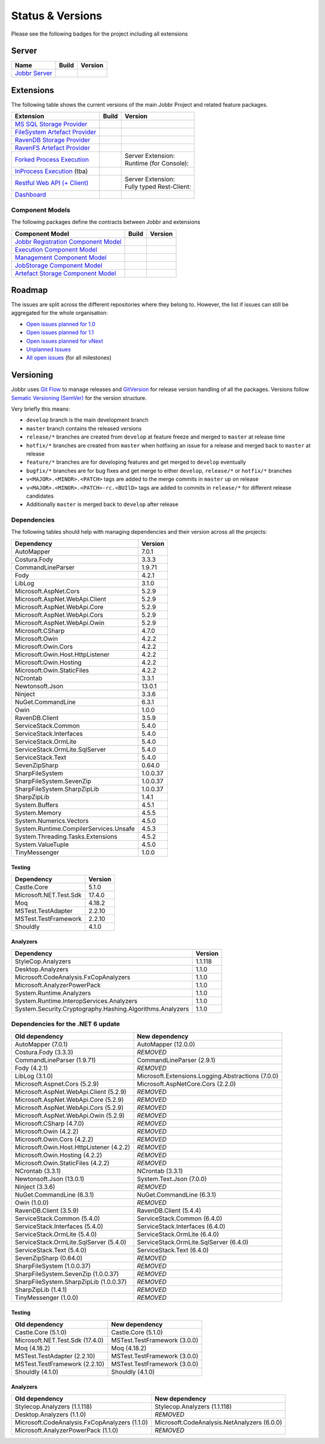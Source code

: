 Status & Versions
*****************

Please see the following badges for the project including all extensions

Server
==========

+--------------------------------------------------------------------------+---------------------------------------------+--------------------------------------------+
| Name                                                                     | Build                                       | Version                                    |
+==========================================================================+=============================================+============================================+
| `Jobbr Server`_                                                          | | |server-badge-build-master|_              | | |server-badge-nuget|_                    |
|                                                                          | | |server-badge-build-develop|_             | | |server-badge-nuget-pre|_                |
+--------------------------------------------------------------------------+---------------------------------------------+--------------------------------------------+

.. Images and Targets for the elements above

.. _Jobbr Server:                           https://github.com/JobbrIO/jobbr-server
.. _server-badge-build-master:              https://ci.appveyor.com/project/Jobbr/jobbr-server/branch/master
.. |server-badge-build-master|              image::  https://img.shields.io/appveyor/ci/Jobbr/jobbr-server/master.svg?label=master%20
.. _server-badge-build-develop:             https://ci.appveyor.com/project/Jobbr/jobbr-server/branch/develop
.. |server-badge-build-develop|             image::  https://img.shields.io/appveyor/ci/Jobbr/jobbr-server/develop.svg?label=develop
.. _server-badge-nuget:                     https://www.nuget.org/packages/Jobbr.Server
.. |server-badge-nuget|                     image::  https://img.shields.io/nuget/v/Jobbr.Server.svg?label=stable
.. _server-badge-nuget-pre:                 https://www.nuget.org/packages/Jobbr.Server
.. |server-badge-nuget-pre|                 image::  https://img.shields.io/nuget/vpre/Jobbr.Server.svg?label=pre%20%20%20%20

Extensions
==========

The following table shows the current versions of the main Jobbr Project and related feature packages.

.. ===================================================
   NOTE: Please see the replacements after the table!
   ===================================================

+--------------------------------------------------------------------------+---------------------------------------------+--------------------------------------------+
| Extension                                                                | Build                                       | Version                                    |
+==========================================================================+=============================================+============================================+
| `MS SQL Storage Provider`_                                               | | |storage-mssql-badge-build-master|_       | | |storage-mssql-badge-nuget|_             |
|                                                                          | | |storage-mssql-badge-build-develop|_      | | |storage-mssql-badge-nuget-pre|_         |
+--------------------------------------------------------------------------+---------------------------------------------+--------------------------------------------+
| `FileSystem Artefact Provider`_                                          | | |artefact-fs-badge-build-master|_         | | |artefact-fs-badge-nuget|_               |
|                                                                          | | |artefact-fs-badge-build-develop|_        | | |artefact-fs-badge-nuget-pre|_           |
+--------------------------------------------------------------------------+---------------------------------------------+--------------------------------------------+
| `RavenDB Storage Provider`_                                              | | |storage-ravendb-badge-build-master|_     | | |storage-ravendb-badge-nuget|_           |
|                                                                          | | |storage-ravendb-badge-build-develop|_    | | |storage-ravendb-badge-nuget-pre|_       |
+--------------------------------------------------------------------------+---------------------------------------------+--------------------------------------------+
| `RavenFS Artefact Provider`_                                             | | |artefact-ravenfs-badge-build-master|_    | | |artefact-ravenfs-badge-nuget|_          |
|                                                                          | | |artefact-ravenfs-badge-build-develop|_   | | |artefact-ravenfs-badge-nuget-pre|_      |
+--------------------------------------------------------------------------+---------------------------------------------+--------------------------------------------+
| `Forked Process Execution`_                                              | | |execution-forked-gen-build-master|_      | | Server Extension:                        |
|                                                                          | | |execution-forked-gen-build-develop|_     | | |execution-forked-ext-badge-nuget|_      |
|                                                                          |                                             | | |execution-forked-ext-badge-nuget-pre|_  |
|                                                                          |                                             | | Runtime (for Console):                   |
|                                                                          |                                             | | |execution-forked-rt-badge-nuget|_       |
|                                                                          |                                             | | |execution-forked-rt-badge-nuget-pre|_   |
+--------------------------------------------------------------------------+---------------------------------------------+--------------------------------------------+
| `InProcess Execution`_ (tba)                                             | | |execution-inproc-build-master|           | | |execution-inproc-badge-nuget|           |
|                                                                          | | |execution-inproc-build-develop|          | | |execution-inproc-badge-nuget-pre|       |
+--------------------------------------------------------------------------+---------------------------------------------+--------------------------------------------+
| `Restful Web API (+ Client)`_                                            | | |webapi-gen-build-master|_                | | Server Extension:                        |
|                                                                          | | |webapi-gen-build-develop|_               | | |webapi-ext-badge-nuget|_                |
|                                                                          |                                             | | |webapi-ext-badge-nuget-pre|_            |
|                                                                          |                                             | | Fully typed Rest-Client:                 |
|                                                                          |                                             | | |webapi-client-badge-nuget|_             |
|                                                                          |                                             | | |webapi-client-badge-nuget-pre|_         |
+--------------------------------------------------------------------------+---------------------------------------------+--------------------------------------------+
| `Dashboard`_                                                             | | |dashboard-badge-build-master|_           | | |dashboard-badge-nuget|_                 |
|                                                                          | | |dashboard-badge-build-develop|_          | | |dashboard-badge-nuget-pre|_             |
+--------------------------------------------------------------------------+---------------------------------------------+--------------------------------------------+

.. Images and Targets for the elements above

.. _MS SQL Storage Provider:                https://github.com/jobbrIO/jobbr-storage-mssql
.. _storage-mssql-badge-build-master:       https://ci.appveyor.com/project/Jobbr/jobbr-storage-mssql/branch/master
.. |storage-mssql-badge-build-master|       image::  https://img.shields.io/appveyor/ci/Jobbr/jobbr-storage-mssql/master.svg?label=master%20
.. _storage-mssql-badge-build-develop:      https://ci.appveyor.com/project/Jobbr/jobbr-storage-mssql/branch/develop
.. |storage-mssql-badge-build-develop|      image::  https://img.shields.io/appveyor/ci/Jobbr/jobbr-storage-mssql/develop.svg?label=develop
.. _storage-mssql-badge-nuget:              https://www.nuget.org/packages/Jobbr.Storage.MsSql
.. |storage-mssql-badge-nuget|              image::  https://img.shields.io/nuget/v/Jobbr.Storage.MsSql.svg?label=stable
.. _storage-mssql-badge-nuget-pre:          https://www.nuget.org/packages/Jobbr.Storage.MsSql
.. |storage-mssql-badge-nuget-pre|          image::  https://img.shields.io/nuget/vpre/Jobbr.Storage.MsSql.svg?label=pre%20%20%20%20

.. _FileSystem Artefact Provider:           https://github.com/jobbrIO/jobbr-artefactstorage-filesystem
.. _artefact-fs-badge-build-master:         https://ci.appveyor.com/project/Jobbr/jobbr-artefactstorage-filesystem/branch/master
.. |artefact-fs-badge-build-master|         image::  https://img.shields.io/appveyor/ci/Jobbr/jobbr-artefactstorage-filesystem/master.svg?label=master%20
.. _artefact-fs-badge-build-develop:        https://ci.appveyor.com/project/Jobbr/jobbr-artefactstorage-filesystem/branch/develop
.. |artefact-fs-badge-build-develop|        image::  https://img.shields.io/appveyor/ci/Jobbr/jobbr-artefactstorage-filesystem/develop.svg?label=develop
.. _artefact-fs-badge-nuget:                https://www.nuget.org/packages/Jobbr.ArtefactStorage.FileSystem
.. |artefact-fs-badge-nuget|                image::  https://img.shields.io/nuget/v/Jobbr.ArtefactStorage.FileSystem.svg?label=stable
.. _artefact-fs-badge-nuget-pre:            https://www.nuget.org/packages/Jobbr.ArtefactStorage.FileSystem
.. |artefact-fs-badge-nuget-pre|            image::  https://img.shields.io/nuget/vpre/Jobbr.ArtefactStorage.FileSystem.svg?label=pre%20%20%20%20

.. _RavenDB Storage Provider:               https://github.com/jobbrIO/jobbr-storage-ravendb
.. _storage-ravendb-badge-build-master:     https://ci.appveyor.com/project/Jobbr/jobbr-storage-ravendb/branch/master
.. |storage-ravendb-badge-build-master|     image::  https://img.shields.io/appveyor/ci/Jobbr/jobbr-storage-ravendb/master.svg?label=master%20
.. _storage-ravendb-badge-build-develop:    https://ci.appveyor.com/project/Jobbr/jobbr-storage-ravendb/branch/develop
.. |storage-ravendb-badge-build-develop|    image::  https://img.shields.io/appveyor/ci/Jobbr/jobbr-storage-ravendb/develop.svg?label=develop
.. _storage-ravendb-badge-nuget:            https://www.nuget.org/packages/Jobbr.Storage.RavenDb
.. |storage-ravendb-badge-nuget|            image::  https://img.shields.io/nuget/v/Jobbr.Storage.RavenDb.svg?label=stable
.. _storage-ravendb-badge-nuget-pre:        https://www.nuget.org/packages/Jobbr.Storage.RavenDb
.. |storage-ravendb-badge-nuget-pre|        image::  https://img.shields.io/nuget/vpre/Jobbr.Storage.RavenDb.svg?label=pre%20%20%20%20

.. _RavenFS Artefact Provider:              https://github.com/jobbrIO/jobbr-artefactstorage-ravenfs
.. _artefact-ravenfs-badge-build-master:    https://ci.appveyor.com/project/Jobbr/jobbr-artefactstorage-ravenfs/branch/master
.. |artefact-ravenfs-badge-build-master|    image::  https://img.shields.io/appveyor/ci/Jobbr/jobbr-artefactstorage-ravenfs/master.svg?label=master%20
.. _artefact-ravenfs-badge-build-develop:   https://ci.appveyor.com/project/Jobbr/jobbr-artefactstorage-ravenfs/branch/develop
.. |artefact-ravenfs-badge-build-develop|   image::  https://img.shields.io/appveyor/ci/Jobbr/jobbr-artefactstorage-ravenfs/develop.svg?label=develop
.. _artefact-ravenfs-badge-nuget:           https://www.nuget.org/packages/Jobbr.ArtefactStorage.RavenFS
.. |artefact-ravenfs-badge-nuget|           image::  https://img.shields.io/nuget/v/Jobbr.ArtefactStorage.RavenFS.svg?label=stable
.. _artefact-ravenfs-badge-nuget-pre:       https://www.nuget.org/packages/Jobbr.ArtefactStorage.RavenFS
.. |artefact-ravenfs-badge-nuget-pre|       image::  https://img.shields.io/nuget/vpre/Jobbr.ArtefactStorage.RavenFS.svg?label=pre%20%20%20%20


.. _Forked Process Execution:               https://github.com/jobbrIO/jobbr-execution-forked 
.. _execution-forked-gen-build-master:      https://ci.appveyor.com/project/Jobbr/jobbr-execution-forked/branch/master   
.. |execution-forked-gen-build-master|      image::  https://img.shields.io/appveyor/ci/Jobbr/jobbr-execution-forked/master.svg?label=master%20
.. _execution-forked-gen-build-develop:     https://ci.appveyor.com/project/Jobbr/jobbr-execution-forked/branch/develop
.. |execution-forked-gen-build-develop|     image::  https://img.shields.io/appveyor/ci/Jobbr/jobbr-execution-forked/develop.svg?label=develop
.. _execution-forked-ext-badge-nuget:       https://www.nuget.org/packages/Jobbr.Execution.Forked
.. |execution-forked-ext-badge-nuget|       image::  https://img.shields.io/nuget/v/Jobbr.Execution.Forked.svg?label=stable
.. _execution-forked-ext-badge-nuget-pre:   https://www.nuget.org/packages/Jobbr.Execution.Forked
.. |execution-forked-ext-badge-nuget-pre|   image::  https://img.shields.io/nuget/vpre/Jobbr.Execution.Forked.svg?label=pre%20%20%20%20
.. _execution-forked-rt-badge-nuget:        https://www.nuget.org/packages/Jobbr.Runtime.ForkedExecution
.. |execution-forked-rt-badge-nuget|        image::  https://img.shields.io/nuget/v/Jobbr.Runtime.ForkedExecution.svg?label=stable
.. _execution-forked-rt-badge-nuget-pre:    https://www.nuget.org/packages/Jobbr.Runtime.ForkedExecution
.. |execution-forked-rt-badge-nuget-pre|    image::  https://img.shields.io/nuget/vpre/Jobbr.Runtime.ForkedExecution.svg?label=pre%20%20%20%20

.. _InProcess Execution:                    https://github.com/jobbrIO/jobbr-execution-inprocess
.. _execution-inproc-build-master:          https://ci.appveyor.com/project/Jobbr/jobbr-execution-inprocess/branch/master   
.. |execution-inproc-build-master|          image::  https://img.shields.io/appveyor/ci/Jobbr/jobbr-execution-inprocess/master.svg?label=master%20
.. _execution-inproc-build-develop:         https://ci.appveyor.com/project/Jobbr/jobbr-execution-inprocess/branch/develop
.. |execution-inproc-build-develop|         image::  https://img.shields.io/appveyor/ci/Jobbr/jobbr-execution-inprocess/develop.svg?label=develop
.. _execution-inproc-badge-nuget:           https://www.nuget.org/packages/Jobbr.Execution.InProcess
.. |execution-inproc-badge-nuget|           image::  https://img.shields.io/nuget/v/Jobbr.Execution.InProcess.svg?label=stable
.. _execution-inproc-badge-nuget-pre:       https://www.nuget.org/packages/Jobbr.Execution.InProcess
.. |execution-inproc-badge-nuget-pre|       image::  https://img.shields.io/nuget/vpre/Jobbr.Execution.InProcess.svg?label=pre%20%20%20%20


.. _Restful Web API (+ Client):             https://github.com/jobbrIO/jobbr-webapi 
.. _webapi-gen-build-master:                https://ci.appveyor.com/project/Jobbr/jobbr-webapi/branch/master   
.. |webapi-gen-build-master|                image::  https://img.shields.io/appveyor/ci/Jobbr/jobbr-webapi/master.svg?label=master%20
.. _webapi-gen-build-develop:               https://ci.appveyor.com/project/Jobbr/jobbr-webapi/branch/develop
.. |webapi-gen-build-develop|               image::  https://img.shields.io/appveyor/ci/Jobbr/jobbr-webapi/develop.svg?label=develop
.. _webapi-ext-badge-nuget:                 https://www.nuget.org/packages/Jobbr.Server.Webapi
.. |webapi-ext-badge-nuget|                 image::  https://img.shields.io/nuget/v/Jobbr.Server.WebAPI.svg?label=stable
.. _webapi-ext-badge-nuget-pre:             https://www.nuget.org/packages/Jobbr.Server.WebAPI
.. |webapi-ext-badge-nuget-pre|             image::  https://img.shields.io/nuget/vpre/Jobbr.Server.WebAPI.svg?label=pre%20%20%20%20
.. _webapi-client-badge-nuget:              https://www.nuget.org/packages/Jobbr.Client
.. |webapi-client-badge-nuget|              image::  https://img.shields.io/nuget/v/Jobbr.Client.svg?label=stable
.. _webapi-client-badge-nuget-pre:          https://www.nuget.org/packages/Jobbr.Client
.. |webapi-client-badge-nuget-pre|          image::  https://img.shields.io/nuget/vpre/Jobbr.Client.svg?label=pre%20%20%20%20


.. _Dashboard:                              https://github.com/jobbrIO/jobbr-dashboard
.. _dashboard-badge-build-master:           https://ci.appveyor.com/project/Jobbr/jobbr-dashboard/branch/master
.. |dashboard-badge-build-master|           image::  https://img.shields.io/appveyor/ci/Jobbr/jobbr-dashboard/master.svg?label=master%20
.. _dashboard-badge-build-develop:          https://ci.appveyor.com/project/Jobbr/jobbr-dashboard/branch/develop
.. |dashboard-badge-build-develop|          image::  https://img.shields.io/appveyor/ci/Jobbr/jobbr-dashboard/develop.svg?label=develop
.. _dashboard-badge-nuget:                  https://www.nuget.org/packages/Jobbr.Dashboard
.. |dashboard-badge-nuget|                  image::  https://img.shields.io/nuget/v/Jobbr.Dashboard.svg?label=stable
.. _dashboard-badge-nuget-pre:              https://www.nuget.org/packages/Jobbr.Dashboard
.. |dashboard-badge-nuget-pre|              image::  https://img.shields.io/nuget/vpre/Jobbr.Dashboard.svg?label=pre%20%20%20%20

Component Models
----------------

The following packages define the contracts between Jobbr and extensions

+--------------------------------------------------------------------------+---------------------------------------------+--------------------------------------------+
| Component Model                                                          | Build                                       | Version                                    |
+==========================================================================+=============================================+============================================+
| `Jobbr Registration Component Model`_                                    | | |cm-registration-badge-build-master|_     | | |cm-registration-badge-nuget|_           |
|                                                                          | | |cm-registration-badge-build-develop|_    | | |cm-registration-badge-nuget-pre|_       |
+--------------------------------------------------------------------------+---------------------------------------------+--------------------------------------------+
| `Execution Component Model`_                                             | | |cm-execution-badge-build-master|_        | | |cm-execution-badge-nuget|_              |
|                                                                          | | |cm-execution-badge-build-develop|_       | | |cm-execution-badge-nuget-pre|_          |
+--------------------------------------------------------------------------+---------------------------------------------+--------------------------------------------+
| `Management Component Model`_                                            | | |cm-management-badge-build-master|_       | | |cm-management-badge-nuget|_             |
|                                                                          | | |cm-management-badge-build-develop|_      | | |cm-management-badge-nuget-pre|_         |
+--------------------------------------------------------------------------+---------------------------------------------+--------------------------------------------+
| `JobStorage Component Model`_                                            | | |cm-jobstorage-badge-build-master|_       | | |cm-jobstorage-badge-nuget|_             |
|                                                                          | | |cm-jobstorage-badge-build-develop|_      | | |cm-jobstorage-badge-nuget-pre|_         |
+--------------------------------------------------------------------------+---------------------------------------------+--------------------------------------------+
| `Artefact Storage Component Model`_                                      | | |cm-artefactstorage-badge-build-master|_  | | |cm-artefactstorage-badge-nuget|_        |
|                                                                          | | |cm-artefactstorage-badge-build-develop|  | | |cm-artefactstorage-badge-nuget-pre|_    |
+--------------------------------------------------------------------------+---------------------------------------------+--------------------------------------------+

.. _Jobbr Registration Component Model:      https://github.com/jobbrIO/jobbr-cm-registration
.. _cm-registration-badge-build-master:      https://ci.appveyor.com/project/Jobbr/jobbr-cm-registration/branch/master
.. |cm-registration-badge-build-master|      image::  https://img.shields.io/appveyor/ci/Jobbr/jobbr-cm-registration/master.svg?label=master%20
.. _cm-registration-badge-build-develop:     https://ci.appveyor.com/project/Jobbr/jobbr-cm-registration/branch/develop
.. |cm-registration-badge-build-develop|     image::  https://img.shields.io/appveyor/ci/Jobbr/jobbr-cm-registration/develop.svg?label=develop
.. _cm-registration-badge-nuget:             https://www.nuget.org/packages/Jobbr.ComponentModel.Registration
.. |cm-registration-badge-nuget|             image::  https://img.shields.io/nuget/v/Jobbr.ComponentModel.Registration.svg?label=stable
.. _cm-registration-badge-nuget-pre:         https://www.nuget.org/packages/Jobbr.ComponentModel.Registration
.. |cm-registration-badge-nuget-pre|         image::  https://img.shields.io/nuget/vpre/Jobbr.ComponentModel.Registration.svg?label=pre%20%20%20%20

.. _Execution Component Model:               https://github.com/jobbrIO/jobbr-cm-execution
.. _cm-execution-badge-build-master:         https://ci.appveyor.com/project/Jobbr/jobbr-cm-execution/branch/master
.. |cm-execution-badge-build-master|         image::  https://img.shields.io/appveyor/ci/Jobbr/jobbr-cm-execution/master.svg?label=master%20
.. _cm-execution-badge-build-develop:        https://ci.appveyor.com/project/Jobbr/jobbr-cm-execution/branch/develop
.. |cm-execution-badge-build-develop|        image::  https://img.shields.io/appveyor/ci/Jobbr/jobbr-cm-execution/develop.svg?label=develop
.. _cm-execution-badge-nuget:                https://www.nuget.org/packages/Jobbr.ComponentModel.Execution
.. |cm-execution-badge-nuget|                image::  https://img.shields.io/nuget/v/Jobbr.ComponentModel.Execution.svg?label=stable
.. _cm-execution-badge-nuget-pre:            https://www.nuget.org/packages/Jobbr.ComponentModel.Execution
.. |cm-execution-badge-nuget-pre|            image::  https://img.shields.io/nuget/vpre/Jobbr.ComponentModel.Execution.svg?label=pre%20%20%20%20

.. _Management Component Model:              https://github.com/jobbrIO/jobbr-cm-management
.. _cm-management-badge-build-master:        https://ci.appveyor.com/project/Jobbr/jobbr-cm-management/branch/master
.. |cm-management-badge-build-master|        image::  https://img.shields.io/appveyor/ci/Jobbr/jobbr-cm-management/master.svg?label=master%20
.. _cm-management-badge-build-develop:       https://ci.appveyor.com/project/Jobbr/jobbr-cm-management/branch/develop
.. |cm-management-badge-build-develop|       image::  https://img.shields.io/appveyor/ci/Jobbr/jobbr-cm-management/develop.svg?label=develop
.. _cm-management-badge-nuget:               https://www.nuget.org/packages/Jobbr.ComponentModel.Management
.. |cm-management-badge-nuget|               image::  https://img.shields.io/nuget/v/Jobbr.ComponentModel.Management.svg?label=stable
.. _cm-management-badge-nuget-pre:           https://www.nuget.org/packages/Jobbr.ComponentModel.Management
.. |cm-management-badge-nuget-pre|           image::  https://img.shields.io/nuget/vpre/Jobbr.ComponentModel.Management.svg?label=pre%20%20%20%20

.. _JobStorage Component Model:              https://github.com/jobbrIO/jobbr-cm-jobstorage
.. _cm-jobstorage-badge-build-master:        https://ci.appveyor.com/project/Jobbr/jobbr-cm-jobstorage/branch/master
.. |cm-jobstorage-badge-build-master|        image::  https://img.shields.io/appveyor/ci/Jobbr/jobbr-cm-jobstorage/master.svg?label=master%20
.. _cm-jobstorage-badge-build-develop:       https://ci.appveyor.com/project/Jobbr/jobbr-cm-jobstorage/branch/develop
.. |cm-jobstorage-badge-build-develop|       image::  https://img.shields.io/appveyor/ci/Jobbr/jobbr-cm-jobstorage/develop.svg?label=develop
.. _cm-jobstorage-badge-nuget:               https://www.nuget.org/packages/Jobbr.ComponentModel.JobStorage
.. |cm-jobstorage-badge-nuget|               image::  https://img.shields.io/nuget/v/Jobbr.ComponentModel.JobStorage.svg?label=stable
.. _cm-jobstorage-badge-nuget-pre:           https://www.nuget.org/packages/Jobbr.ComponentModel.JobStorage
.. |cm-jobstorage-badge-nuget-pre|           image::  https://img.shields.io/nuget/vpre/Jobbr.ComponentModel.JobStorage.svg?label=pre%20%20%20%20

.. _Artefact Storage Component Model:        https://github.com/jobbrIO/jobbr-cm-artefactstorage
.. _cm-artefactstorage-badge-build-master:   https://ci.appveyor.com/project/Jobbr/jobbr-cm-artefactstorage/branch/master
.. |cm-artefactstorage-badge-build-master|   image::  https://img.shields.io/appveyor/ci/Jobbr/jobbr-cm-artefactstorage/master.svg?label=master%20
.. _cm-artefactstorage-badge-build-develop:  https://ci.appveyor.com/project/Jobbr/jobbr-cm-artefactstorage/branch/develop
.. |cm-artefactstorage-badge-build-develop|  image::  https://img.shields.io/appveyor/ci/Jobbr/jobbr-cm-artefactstorage/develop.svg?label=develop
.. _cm-artefactstorage-badge-nuget:          https://www.nuget.org/packages/Jobbr.ComponentModel.ArtefactStorage
.. |cm-artefactstorage-badge-nuget|          image::  https://img.shields.io/nuget/v/Jobbr.ComponentModel.ArtefactStorage.svg?label=stable
.. _cm-artefactstorage-badge-nuget-pre:      https://www.nuget.org/packages/Jobbr.ComponentModel.ArtefactStorage
.. |cm-artefactstorage-badge-nuget-pre|      image::  https://img.shields.io/nuget/vpre/Jobbr.ComponentModel.ArtefactStorage.svg?label=pre%20%20%20%20


Roadmap
=======

The issues are split across the different repositories where they belong to. However, the list if issues can still be aggregated for the whole organisation:

* `Open issues planned for 1.0`_
* `Open issues planned for 1.1`_
* `Open issues planned for vNext`_
* `Unplanned Issues`_
* `All open issues`_ (for all milestones)

.. _Open issues planned for 1.0:        https://github.com/issues?utf8=%E2%9C%93&q=is%3Aopen+is%3Aissue+user%3AjobbrIO+milestone%3A1.0+
.. _Open issues planned for 1.1:        https://github.com/issues?utf8=%E2%9C%93&q=is%3Aopen+is%3Aissue+user%3AjobbrIO+milestone%3A1.1+
.. _Open issues planned for vNext:      https://github.com/issues?utf8=%E2%9C%93&q=is%3Aopen+is%3Aissue+user%3AjobbrIO+milestone%3AvNext+
.. _Unplanned Issues:                   https://github.com/issues?utf8=%E2%9C%93&q=is%3Aopen+is%3Aissue+user%3AjobbrIO+no%3Amilestone+
.. _All open issues:                    https://github.com/issues?q=is%3Aopen+is%3Aissue+user%3AjobbrIO


Versioning
==========

Jobbr uses `Git Flow`_ to manage releases and `GitVersion`_ for release version handling of all the packages.
Versions follow `Sematic Versioning (SemVer)`_ for the version structure.

Very briefly this means:

* ``develop`` branch is the main development branch
* ``master`` branch contains the released versions
* ``release/*`` branches are created from ``develop`` at feature freeze and merged to ``master`` at release time
* ``hotfix/*`` branches are created from ``master`` when hotfixing an issue for a release and merged back to ``master`` at release
* ``feature/*`` branches are for developing features and get merged to ``develop`` eventually
* ``bugfix/*`` branches are for bug fixes and get merge to either ``develop``, ``release/*`` or ``hotfix/*`` branches
* ``v<MAJOR>.<MINOR>.<PATCH>`` tags are added to the merge commits in ``master`` up on release
* ``v<MAJOR>.<MINOR>.<PATCH>-rc.<BUIlD>`` tags are added to commits in ``release/*`` for different release candidates
* Additionally ``master`` is merged back to ``develop`` after release

.. _Git Flow:                    https://nvie.com/posts/a-successful-git-branching-model/
.. _Gitversion:                  https://gitversion.net/
.. _Sematic Versioning (SemVer): https://semver.org/

Dependencies
------------

The following tables should help with managing dependencies and their version across all the projects:

+-----------------------------------------+-----------+
| Dependency                              | Version   |
+=========================================+===========+
| AutoMapper                              | 7.0.1     |
+-----------------------------------------+-----------+
| Costura.Fody                            | 3.3.3     |
+-----------------------------------------+-----------+
| CommandLineParser                       | 1.9.71    |
+-----------------------------------------+-----------+
| Fody                                    | 4.2.1     |
+-----------------------------------------+-----------+
| LibLog                                  | 3.1.0     |
+-----------------------------------------+-----------+
| Microsoft.AspNet.Cors                   | 5.2.9     |
+-----------------------------------------+-----------+
| Microsoft.AspNet.WebApi.Client          | 5.2.9     |
+-----------------------------------------+-----------+
| Microsoft.AspNet.WebApi.Core            | 5.2.9     |
+-----------------------------------------+-----------+
| Microsoft.AspNet.WebApi.Cors            | 5.2.9     |
+-----------------------------------------+-----------+
| Microsoft.AspNet.WebApi.Owin            | 5.2.9     |
+-----------------------------------------+-----------+
| Microsoft.CSharp                        | 4.7.0     |
+-----------------------------------------+-----------+
| Microsoft.Owin                          | 4.2.2     |
+-----------------------------------------+-----------+
| Microsoft.Owin.Cors                     | 4.2.2     |
+-----------------------------------------+-----------+
| Microsoft.Owin.Host.HttpListener        | 4.2.2     |
+-----------------------------------------+-----------+
| Microsoft.Owin.Hosting                  | 4.2.2     |
+-----------------------------------------+-----------+
| Microsoft.Owin.StaticFiles              | 4.2.2     |
+-----------------------------------------+-----------+
| NCrontab                                | 3.3.1     |
+-----------------------------------------+-----------+
| Newtonsoft.Json                         | 13.0.1    |
+-----------------------------------------+-----------+
| Ninject                                 | 3.3.6     |
+-----------------------------------------+-----------+
| NuGet.CommandLine                       | 6.3.1     |
+-----------------------------------------+-----------+
| Owin                                    | 1.0.0     |
+-----------------------------------------+-----------+
| RavenDB.Client                          | 3.5.9     |
+-----------------------------------------+-----------+
| ServiceStack.Common                     | 5.4.0     |
+-----------------------------------------+-----------+
| ServiceStack.Interfaces                 | 5.4.0     |
+-----------------------------------------+-----------+
| ServiceStack.OrmLite                    | 5.4.0     |
+-----------------------------------------+-----------+
| ServiceStack.OrmLite.SqlServer          | 5.4.0     |
+-----------------------------------------+-----------+
| ServiceStack.Text                       | 5.4.0     |
+-----------------------------------------+-----------+
| SevenZipSharp                           | 0.64.0    |
+-----------------------------------------+-----------+
| SharpFileSystem                         | 1.0.0.37  |
+-----------------------------------------+-----------+
| SharpFileSystem.SevenZip                | 1.0.0.37  |
+-----------------------------------------+-----------+
| SharpFileSystem.SharpZipLib             | 1.0.0.37  |
+-----------------------------------------+-----------+
| SharpZipLib                             | 1.4.1     |
+-----------------------------------------+-----------+
| System.Buffers                          | 4.5.1     |
+-----------------------------------------+-----------+
| System.Memory                           | 4.5.5     |
+-----------------------------------------+-----------+
| System.Numerics.Vectors                 | 4.5.0     |
+-----------------------------------------+-----------+
| System.Runtime.CompilerServices.Unsafe  | 4.5.3     |
+-----------------------------------------+-----------+
| System.Threading.Tasks.Extensions       | 4.5.2     |
+-----------------------------------------+-----------+
| System.ValueTuple                       | 4.5.0     |
+-----------------------------------------+-----------+
| TinyMessenger                           | 1.0.0     |
+-----------------------------------------+-----------+

Testing
^^^^^^^

+-------------------------+-----------+
| Dependency              | Version   |
+=========================+===========+
| Castle.Core             | 5.1.0     |
+-------------------------+-----------+
| Microsoft.NET.Test.Sdk  | 17.4.0    |
+-------------------------+-----------+
| Moq                     | 4.18.2    |
+-------------------------+-----------+
| MSTest.TestAdapter      | 2.2.10    |
+-------------------------+-----------+
| MSTest.TestFramework    | 2.2.10    |
+-------------------------+-----------+
| Shouldly                | 4.1.0     |
+-------------------------+-----------+

Analyzers
^^^^^^^^^

+------------------------------------------------------------+-----------+
| Dependency                                                 | Version   |
+============================================================+===========+
| StyleCop.Analyzers                                         | 1.1.118   |
+------------------------------------------------------------+-----------+
| Desktop.Analyzers                                          | 1.1.0     |
+------------------------------------------------------------+-----------+
| Microsoft.CodeAnalysis.FxCopAnalyzers                      | 1.1.0     |
+------------------------------------------------------------+-----------+
| Microsoft.AnalyzerPowerPack                                | 1.1.0     |
+------------------------------------------------------------+-----------+
| System.Runtime.Analyzers                                   | 1.1.0     |
+------------------------------------------------------------+-----------+
| System.Runtime.InteropServices.Analyzers                   | 1.1.0     |
+------------------------------------------------------------+-----------+
| System.Security.Cryptography.Hashing.Algorithms.Analyzers  | 1.1.0     |
+------------------------------------------------------------+-----------+


Dependencies for the .NET 6 update
----------------------------------

+-------------------------------------------+----------------------------------------------------+
| Old dependency                            | New dependency                                     |
+===========================================+====================================================+
| AutoMapper (7.0.1)                        | AutoMapper (12.0.0)                                |
+-------------------------------------------+----------------------------------------------------+
| Costura.Fody (3.3.3)                      | *REMOVED*                                          |
+-------------------------------------------+----------------------------------------------------+
| CommandLineParser (1.9.71)                | CommandLineParser (2.9.1)                          |
+-------------------------------------------+----------------------------------------------------+
| Fody (4.2.1)                              | *REMOVED*                                          |
+-------------------------------------------+----------------------------------------------------+
| LibLog (3.1.0)                            | Microsoft.Extensions.Logging.Abstractions (7.0.0)  |
+-------------------------------------------+----------------------------------------------------+
| Microsoft.Aspnet.Cors (5.2.9)             | Microsoft.AspNetCore.Cors (2.2.0)                  |
+-------------------------------------------+----------------------------------------------------+
| Microsoft.AspNet.WebApi.Client (5.2.9)    | *REMOVED*                                          |
+-------------------------------------------+----------------------------------------------------+
| Microsoft.AspNet.WebApi.Core (5.2.9)      | *REMOVED*                                          |
+-------------------------------------------+----------------------------------------------------+
| Microsoft.AspNet.WebApi.Cors (5.2.9)      | *REMOVED*                                          |
+-------------------------------------------+----------------------------------------------------+
| Microsoft.AspNet.WebApi.Owin (5.2.9)      | *REMOVED*                                          |
+-------------------------------------------+----------------------------------------------------+
| Microsoft.CSharp (4.7.0)                  | *REMOVED*                                          |
+-------------------------------------------+----------------------------------------------------+
| Microsoft.Owin (4.2.2)                    | *REMOVED*                                          |
+-------------------------------------------+----------------------------------------------------+
| Microsoft.Owin.Cors (4.2.2)               | *REMOVED*                                          |
+-------------------------------------------+----------------------------------------------------+
| Microsoft.Owin.Host.HttpListener (4.2.2)  | *REMOVED*                                          |
+-------------------------------------------+----------------------------------------------------+
| Microsoft.Owin.Hosting (4.2.2)            | *REMOVED*                                          |
+-------------------------------------------+----------------------------------------------------+
| Microsoft.Owin.StaticFiles (4.2.2)        | *REMOVED*                                          |
+-------------------------------------------+----------------------------------------------------+
| NCrontab (3.3.1)                          | NCrontab (3.3.1)                                   |
+-------------------------------------------+----------------------------------------------------+
| Newtonsoft.Json (13.0.1)                  | System.Text.Json (7.0.0)                           |
+-------------------------------------------+----------------------------------------------------+
| Ninject (3.3.6)                           | *REMOVED*                                          |
+-------------------------------------------+----------------------------------------------------+
| NuGet.CommandLine (6.3.1)                 | NuGet.CommandLine (6.3.1)                          |
+-------------------------------------------+----------------------------------------------------+
| Owin (1.0.0)                              | *REMOVED*                                          |
+-------------------------------------------+----------------------------------------------------+
| RavenDB.Client (3.5.9)                    | RavenDB.Client (5.4.4)                             |
+-------------------------------------------+----------------------------------------------------+
| ServiceStack.Common (5.4.0)               | ServiceStack.Common (6.4.0)                        |
+-------------------------------------------+----------------------------------------------------+
| ServiceStack.Interfaces (5.4.0)           | ServiceStack.Interfaces (6.4.0)                    |
+-------------------------------------------+----------------------------------------------------+
| ServiceStack.OrmLite (5.4.0)              | ServiceStack.OrmLite (6.4.0)                       |
+-------------------------------------------+----------------------------------------------------+
| ServiceStack.OrmLite.SqlServer (5.4.0)    | ServiceStack.OrmLite.SqlServer (6.4.0)             |
+-------------------------------------------+----------------------------------------------------+
| ServiceStack.Text (5.4.0)                 | ServiceStack.Text (6.4.0)                          |
+-------------------------------------------+----------------------------------------------------+
| SevenZipSharp (0.64.0)                    | *REMOVED*                                          |
+-------------------------------------------+----------------------------------------------------+
| SharpFileSystem (1.0.0.37)                | *REMOVED*                                          |
+-------------------------------------------+----------------------------------------------------+
| SharpFileSystem.SevenZip (1.0.0.37)       | *REMOVED*                                          |
+-------------------------------------------+----------------------------------------------------+
| SharpFileSystem.SharpZipLib (1.0.0.37)    | *REMOVED*                                          |
+-------------------------------------------+----------------------------------------------------+
| SharpZipLib (1.4.1)                       | *REMOVED*                                          |
+-------------------------------------------+----------------------------------------------------+
| TinyMessenger (1.0.0)                     | *REMOVED*                                          |
+-------------------------------------------+----------------------------------------------------+

Testing
^^^^^^^

+----------------------------------+-------------------------------+
| Old dependency                   | New dependency                |
+==================================+===============================+
| Castle.Core (5.1.0)              | Castle.Core (5.1.0)           |
+----------------------------------+-------------------------------+
| Microsoft.NET.Test.Sdk (17.4.0)  | MSTest.TestFramework (3.0.0)  |
+----------------------------------+-------------------------------+
| Moq (4.18.2)                     | Moq (4.18.2)                  |
+----------------------------------+-------------------------------+
| MSTest.TestAdapter (2.2.10)      | MSTest.TestFramework (3.0.0)  |
+----------------------------------+-------------------------------+
| MSTest.TestFramework (2.2.10)    | MSTest.TestFramework (3.0.0)  |
+----------------------------------+-------------------------------+
| Shouldly (4.1.0)                 | Shouldly (4.1.0)              |
+----------------------------------+-------------------------------+

Analyzers
^^^^^^^^^

+------------------------------------------------+----------------------------------------------+
| Old dependency                                 | New dependency                               |
+================================================+==============================================+
| Stylecop.Analyzers (1.1.118)                   | Stylecop.Analyzers (1.1.118)                 |
+------------------------------------------------+----------------------------------------------+
| Desktop.Analyzers (1.1.0)                      | *REMOVED*                                    |
+------------------------------------------------+----------------------------------------------+
| Microsoft.CodeAnalysis.FxCopAnalyzers (1.1.0)  | Microsoft.CodeAnalysis.NetAnalyzers (6.0.0)  |
+------------------------------------------------+----------------------------------------------+
| Microsoft.AnalyzerPowerPack (1.1.0)            | *REMOVED*                                    |
+------------------------------------------------+----------------------------------------------+